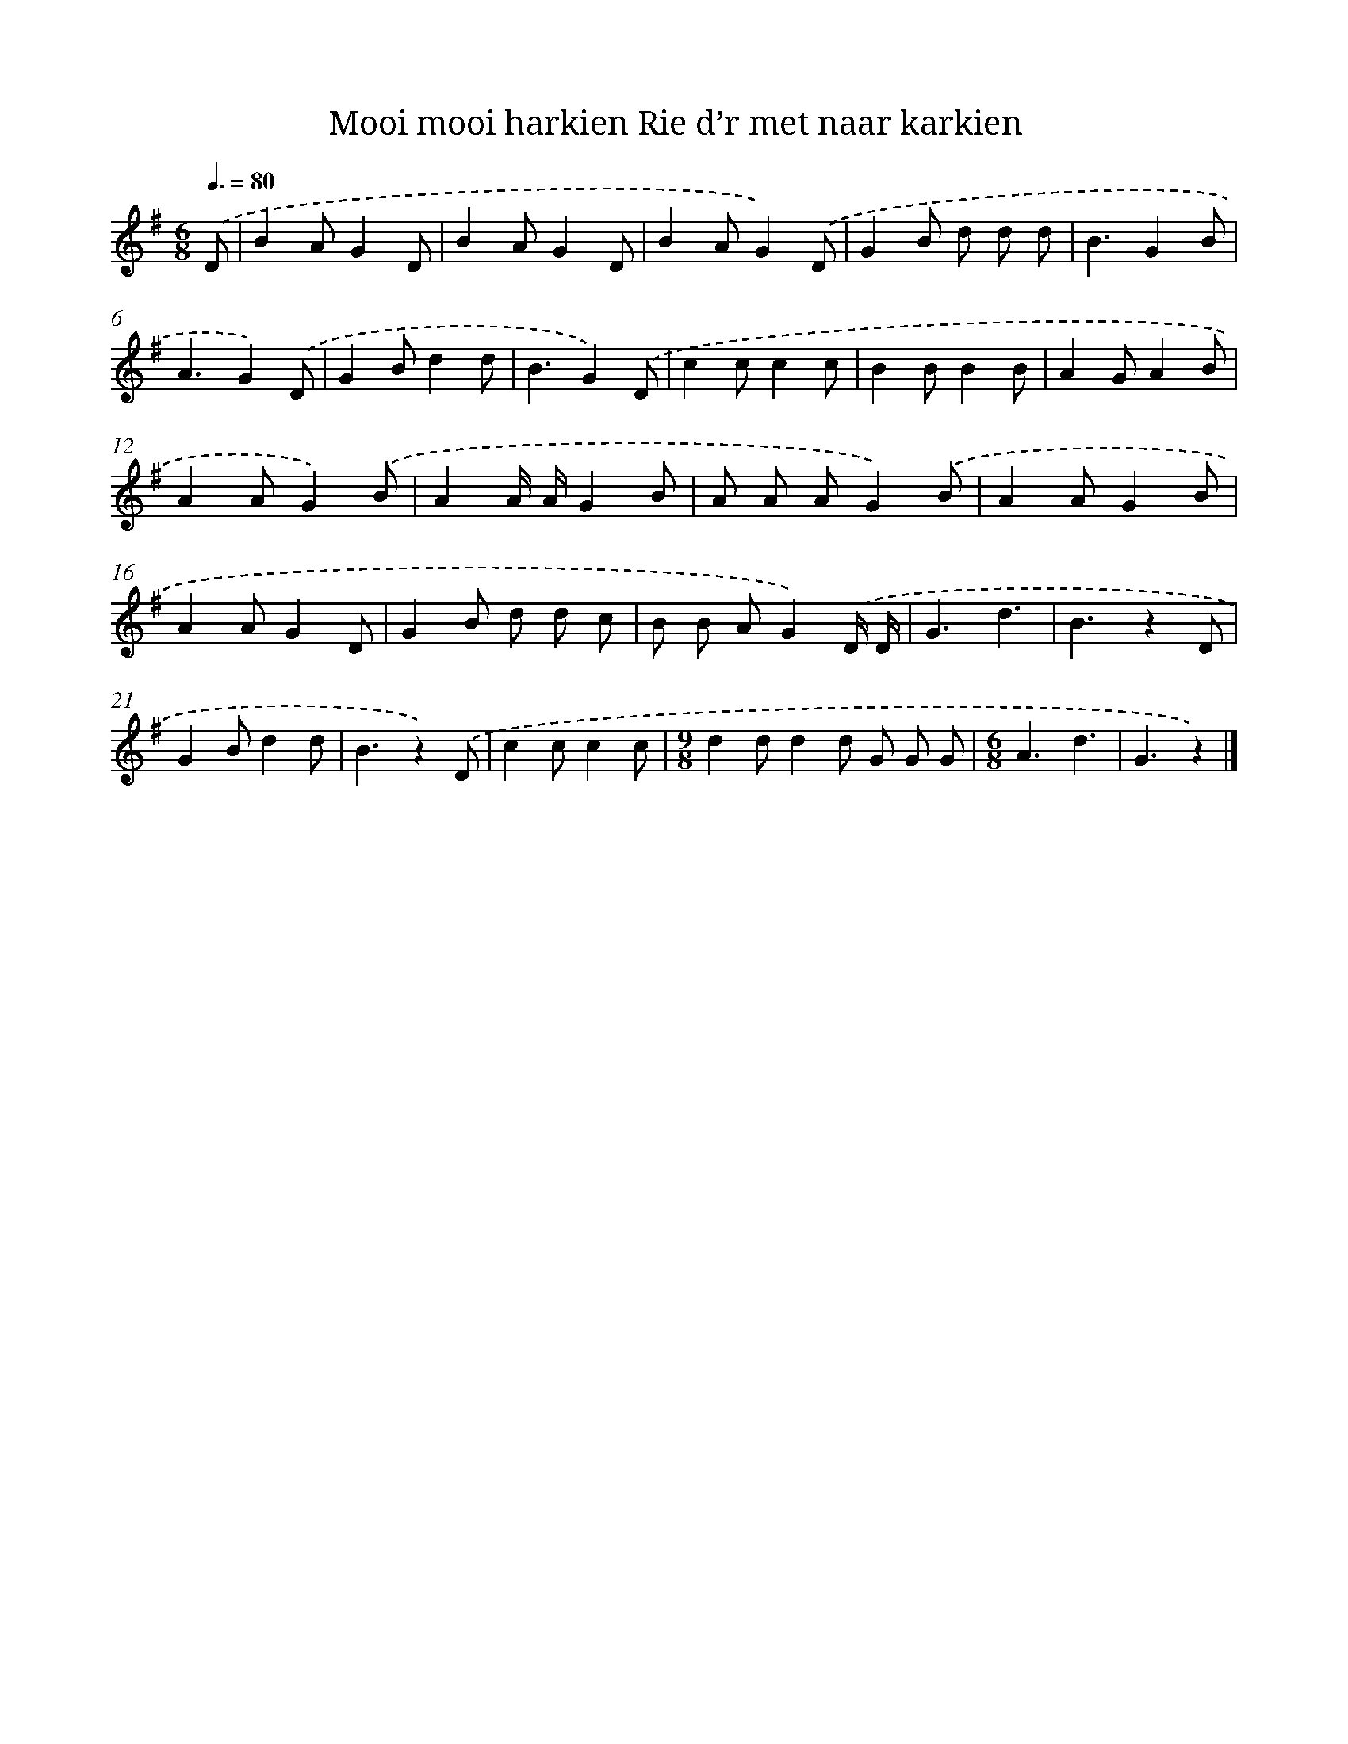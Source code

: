 X: 1357
T: Mooi mooi harkien Rie d’r met naar karkien
%%abc-version 2.0
%%abcx-abcm2ps-target-version 5.9.1 (29 Sep 2008)
%%abc-creator hum2abc beta
%%abcx-conversion-date 2018/11/01 14:35:41
%%humdrum-veritas 2011157943
%%humdrum-veritas-data 1569838054
%%continueall 1
%%barnumbers 0
L: 1/8
M: 6/8
Q: 3/8=80
K: G clef=treble
.('D [I:setbarnb 1]|
B2AG2D |
B2AG2D |
B2AG2).('D |
G2B d d d |
B3G2B |
A3G2).('D |
G2Bd2d |
B3G2).('D |
c2cc2c |
B2BB2B |
A2GA2B |
A2AG2).('B |
A2A/ A/G2B |
A A AG2).('B |
A2AG2B |
A2AG2D |
G2B d d c |
B B AG2).('D/ D/ |
G3d3 |
B3z2D |
G2Bd2d |
B3z2).('D |
c2cc2c |
[M:9/8]d2dd2d G G G |
[M:6/8]A3d3 |
G3z2) |]
